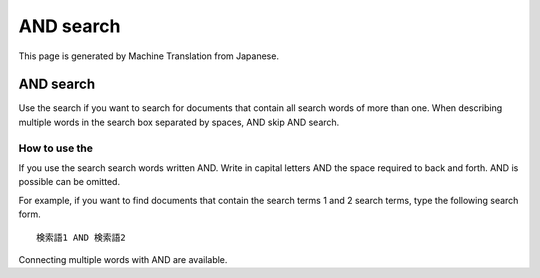 ==========
AND search
==========

This page is generated by Machine Translation from Japanese.

AND search
==========

Use the search if you want to search for documents that contain all
search words of more than one. When describing multiple words in the
search box separated by spaces, AND skip AND search.

How to use the
--------------

If you use the search search words written AND. Write in capital letters
AND the space required to back and forth. AND is possible can be
omitted.

For example, if you want to find documents that contain the search terms
1 and 2 search terms, type the following search form.

::

    検索語1 AND 検索語2

Connecting multiple words with AND are available.
